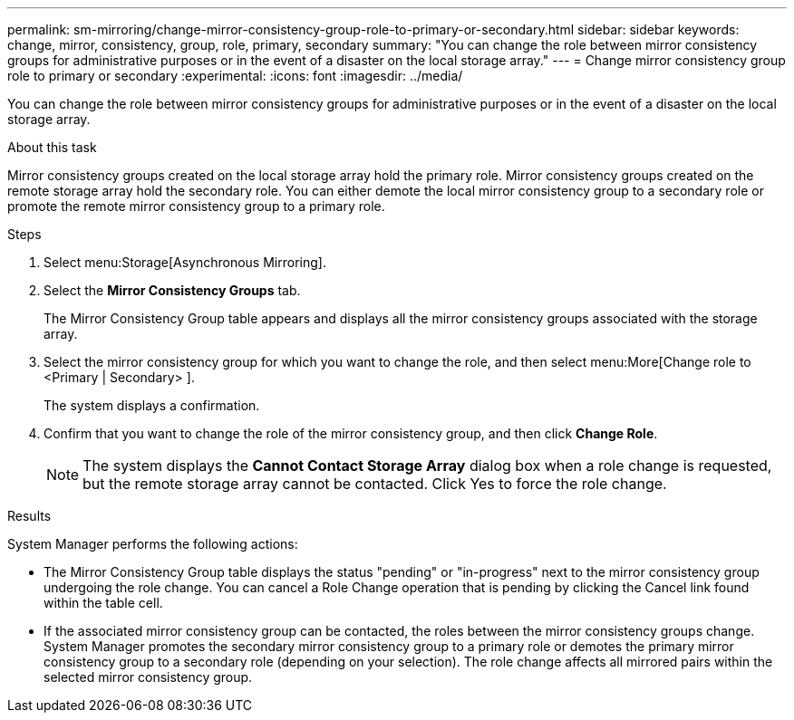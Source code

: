 ---
permalink: sm-mirroring/change-mirror-consistency-group-role-to-primary-or-secondary.html
sidebar: sidebar
keywords: change, mirror, consistency, group, role, primary, secondary
summary: "You can change the role between mirror consistency groups for administrative purposes or in the event of a disaster on the local storage array."
---
= Change mirror consistency group role to primary or secondary
:experimental:
:icons: font
:imagesdir: ../media/

[.lead]
You can change the role between mirror consistency groups for administrative purposes or in the event of a disaster on the local storage array.

.About this task

Mirror consistency groups created on the local storage array hold the primary role. Mirror consistency groups created on the remote storage array hold the secondary role. You can either demote the local mirror consistency group to a secondary role or promote the remote mirror consistency group to a primary role.

.Steps

. Select menu:Storage[Asynchronous Mirroring].
. Select the *Mirror Consistency Groups* tab.
+
The Mirror Consistency Group table appears and displays all the mirror consistency groups associated with the storage array.

. Select the mirror consistency group for which you want to change the role, and then select menu:More[Change role to <Primary | Secondary> ].
+
The system displays a confirmation.

. Confirm that you want to change the role of the mirror consistency group, and then click *Change Role*.
+
[NOTE]
====
The system displays the *Cannot Contact Storage Array* dialog box when a role change is requested, but the remote storage array cannot be contacted. Click Yes to force the role change.
====

.Results

System Manager performs the following actions:

* The Mirror Consistency Group table displays the status "pending" or "in-progress" next to the mirror consistency group undergoing the role change. You can cancel a Role Change operation that is pending by clicking the Cancel link found within the table cell.
* If the associated mirror consistency group can be contacted, the roles between the mirror consistency groups change. System Manager promotes the secondary mirror consistency group to a primary role or demotes the primary mirror consistency group to a secondary role (depending on your selection). The role change affects all mirrored pairs within the selected mirror consistency group.
